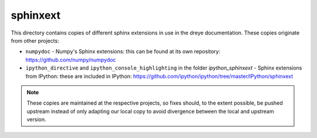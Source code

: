 sphinxext
=========

This directory contains copies of different sphinx extensions in use in the
dreye documentation. These copies originate from other projects:

- ``numpydoc`` - Numpy's Sphinx extensions: this can be found at its own
  repository: https://github.com/numpy/numpydoc
- ``ipython_directive`` and ``ipython_console_highlighting`` in the folder
  `ipython_sphinxext` - Sphinx extensions from IPython: these are included
  in IPython: https://github.com/ipython/ipython/tree/master/IPython/sphinxext

.. note::

    These copies are maintained at the respective projects, so fixes should,
    to the extent possible, be pushed upstream instead of only adapting our
    local copy to avoid divergence between the local and upstream version.
